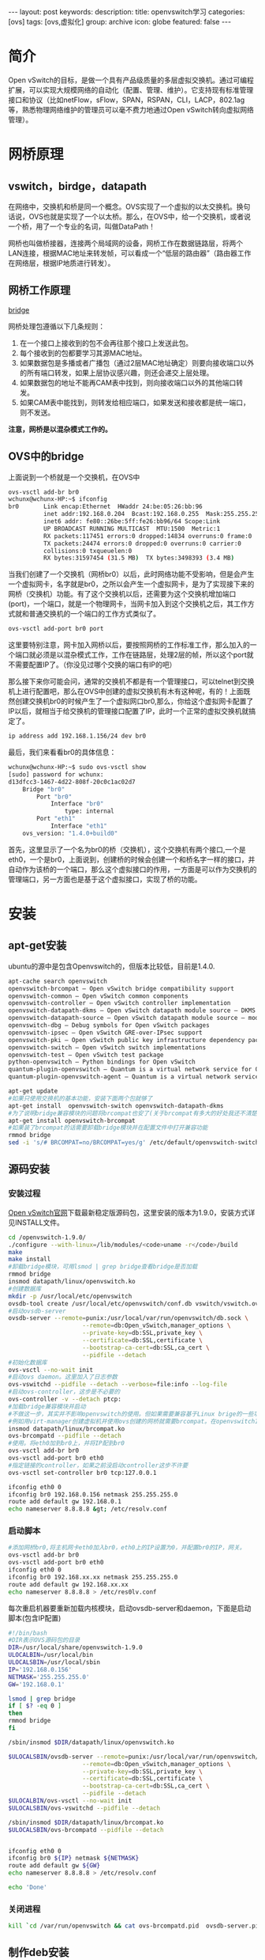 #+BEGIN_HTML
---
layout: post
keywords: 
description: 
title: openvswitch学习 
categories: [ovs]
tags: [ovs,虚拟化]
group: archive
icon: globe
featured: false
---
#+END_HTML
#+OPTIONS: ^:{}
* 简介
#+BEGIN_HTML
<img src ="/images/2013-11/featured-image.jpg" width="400" height="400"/>
#+END_HTML
Open vSwitch的目标，是做一个具有产品级质量的多层虚拟交换机。通过可编程扩展，可以实现大规模网络的自动化（配置、管理、维护）。它支持现有标准管理接口和协议（比如netFlow，sFlow，SPAN，RSPAN，CLI，LACP，802.1ag等，熟悉物理网络维护的管理员可以毫不费力地通过Open vSwitch转向虚拟网络管理）。
* 网桥原理
** vswitch，birdge，datapath
在网络中，交换机和桥是同一个概念。OVS实现了一个虚拟的以太交换机。换句话说，OVS也就是实现了一个以太桥。那么，在OVS中，给一个交换机，或者说一个桥，用了一个专业的名词，叫做DataPath！

网桥也叫做桥接器，连接两个局域网的设备，网桥工作在数据链路层，将两个LAN连接，根据MAC地址来转发帧，可以看成一个“低层的路由器”（路由器工作在网络层，根据IP地质进行转发）。
** 网桥工作原理
[[http://www.linuxfoundation.org/collaborate/workgroups/networking/bridge][bridge]]

网桥处理包遵循以下几条规则：
1. 在一个接口上接收到的包不会再往那个接口上发送此包。
2. 每个接收到的包都要学习其源MAC地址。
3. 如果数据包是多播或者广播包（通过2层MAC地址确定）则要向接收端口以外的所有端口转发，如果上层协议感兴趣，则还会递交上层处理。
4. 如果数据包的地址不能再CAM表中找到，则向接收端口以外的其他端口转发。
5. 如果CAM表中能找到，则转发给相应端口，如果发送和接收都是统一端口，则不发送。

*注意，网桥是以混杂模式工作的。*
** OVS中的bridge
上面说到一个桥就是一个交换机，在OVS中
#+BEGIN_SRC sh
ovs-vsctl add-br br0
wchunx@wchunx-HP:~$ ifconfig
br0       Link encap:Ethernet  HWaddr 24:be:05:26:bb:96 
          inet addr:192.168.0.204  Bcast:192.168.0.255  Mask:255.255.255.0
          inet6 addr: fe80::26be:5ff:fe26:bb96/64 Scope:Link
          UP BROADCAST RUNNING MULTICAST  MTU:1500  Metric:1
          RX packets:117451 errors:0 dropped:14834 overruns:0 frame:0
          TX packets:24474 errors:0 dropped:0 overruns:0 carrier:0
          collisions:0 txqueuelen:0
          RX bytes:31597454 (31.5 MB)  TX bytes:3498393 (3.4 MB)
#+END_SRC
当我们创建了一个交换机（网桥br0）以后，此时网络功能不受影响，但是会产生一个虚拟网卡，名字就是br0，之所以会产生一个虚拟网卡，是为了实现接下来的网桥（交换机）功能。有了这个交换机以后，还需要为这个交换机增加端口(port)，一个端口，就是一个物理网卡，当网卡加入到这个交换机之后，其工作方式就和普通交换机的一个端口的工作方式类似了。
#+BEGIN_SRC sh
ovs-vsctl add-port br0 port
#+END_SRC
这里要特别注意，网卡加入网桥以后，要按照网桥的工作标准工作，那么加入的一个端口就必须是以混杂模式工作，工作在链路层，处理2层的帧，所以这个port就不需要配置IP了。（你没见过哪个交换的端口有IP的吧）

那么接下来你可能会问，通常的交换机不都是有一个管理接口，可以telnet到交换机上进行配置吧，那么在OVS中创建的虚拟交换机有木有这种呢，有的！上面既然创建交换机br0的时候产生了一个虚拟网口br0,那么，你给这个虚拟网卡配置了IP以后，就相当于给交换机的管理接口配置了IP，此时一个正常的虚拟交换机就搞定了。
#+BEGIN_SRC sh
ip address add 192.168.1.156/24 dev br0
#+END_SRC
最后，我们来看看br0的具体信息：
#+BEGIN_SRC sh
wchunx@wchunx-HP:~$ sudo ovs-vsctl show
[sudo] password for wchunx:
d13dfcc3-1467-4d22-808f-20c0c1ac02d7
    Bridge "br0"
        Port "br0"
            Interface "br0"
                type: internal
        Port "eth1"
            Interface "eth1"
    ovs_version: "1.4.0+build0"
#+END_SRC
首先，这里显示了一个名为br0的桥（交换机），这个交换机有两个接口,一个是eth0，一个是br0，上面说到，创建桥的时候会创建一个和桥名字一样的接口，并自动作为该桥的一个端口，那么这个虚拟接口的作用，一方面是可以作为交换机的管理端口，另一方面也是基于这个虚拟接口，实现了桥的功能。
* 安装
** apt-get安装
ubuntu的源中是包含Openvswitch的，但版本比较低，目前是1.4.0.
#+BEGIN_SRC sh
apt-cache search openvswitch
openvswitch-brcompat – Open vSwitch bridge compatibility support
openvswitch-common – Open vSwitch common components
openvswitch-controller – Open vSwitch controller implementation
openvswitch-datapath-dkms – Open vSwitch datapath module source – DKMS version
openvswitch-datapath-source – Open vSwitch datapath module source – module-assistant version
openvswitch-dbg – Debug symbols for Open vSwitch packages
openvswitch-ipsec – Open vSwitch GRE-over-IPsec support
openvswitch-pki – Open vSwitch public key infrastructure dependency package
openvswitch-switch – Open vSwitch switch implementations
openvswitch-test – Open vSwitch test package
python-openvswitch – Python bindings for Open vSwitch
quantum-plugin-openvswitch – Quantum is a virtual network service for Openstack. (openvswitch plugin)
quantum-plugin-openvswitch-agent – Quantum is a virtual network service for Openstack. (openvswitch plugin agent)
#+END_SRC
#+BEGIN_SRC sh
apt-get update
#如果只使用交换机的基本功能，安装下面两个包就够了
apt-get install  openvswitch-switch openvswitch-datapath-dkms
#为了说明bridge兼容模块的问题将brcompat也安了(关于brcompat有多大的好处我还不清楚，但它给ovs的使用带来了不少麻烦，在1.10.0版本中ovs把它删了)
apt-get install openvswitch-brcompat
#如果装了brcompat的话需要卸载bridge模块并在配置文件中打开兼容功能
rmmod bridge
sed -i 's/# BRCOMPAT=no/BRCOMPAT=yes/g' /etc/default/openvswitch-switch
#+END_SRC
** 源码安装
*** 安装过程
[[http://openvswitch.org/download/][Open vSwitch官网]]下载最新稳定版源码包，这里安装的版本为1.9.0，安装方式详见INSTALL文件。
#+BEGIN_SRC sh
cd /openvswitch-1.9.0/
./configure --with-linux=/lib/modules/<code>uname -r</code>/build
make
make install
#卸载bridge模块，可用lsmod | grep bridge查看bridge是否加载
rmmod bridge
insmod datapath/linux/openvswitch.ko
#创建数据库
mkdir -p /usr/local/etc/openvswitch
ovsdb-tool create /usr/local/etc/openvswitch/conf.db vswitch/vswitch.ovsschema
#启动ovsdb-server
ovsdb-server --remote=punix:/usr/local/var/run/openvswitch/db.sock \
                     --remote=db:Open_vSwitch,manager_options \
                     --private-key=db:SSL,private_key \
                     --certificate=db:SSL,certificate \
                     --bootstrap-ca-cert=db:SSL,ca_cert \
                     --pidfile --detach
#初始化数据库
ovs-vsctl --no-wait init
#启动ovs daemon。这里加入了日志参数
ovs-vswitchd --pidfile --detach --verbose=file:info --log-file
#启动ovs-controller，这步是不必要的
ovs-controller -v --detach ptcp:
#加载bridge兼容模块并启动
#不做这一步，其实并不影响openvswitch的使用。但如果需要兼容基于Linux brige的一些功能就需要这一步。
#例如用virt-manager创建虚拟机并使用ovs创建的网桥就需要brcompat。在openvswitch1.10.0版本，这一模块被去掉了。
insmod datapath/linux/brcompat.ko
ovs-brcompatd --pidfile --detach
#使用。将eth0加到br0上，并将IP配到br0
ovs-vsctl add-br br0
ovs-vsctl add-port br0 eth0
#指定链接的controller，如果之前没启动controller这步不许要
ovs-vsctl set-controller br0 tcp:127.0.0.1
 
ifconfig eth0 0
ifconfig br0 192.168.0.156 netmask 255.255.255.0
route add default gw 192.168.0.1
echo nameserver 8.8.8.8 &gt; /etc/resolv.conf
#+END_SRC
*** 启动脚本
#+BEGIN_SRC sh
#添加网桥br0,将主机网卡eth0加入br0，eth0上的IP设置为0，并配置br0的IP，网关。
ovs-vsctl add-br br0
ovs-vsctl add-port br0 eth0
ifconfig eth0 0
ifconfig br0 192.168.xx.xx netmask 255.255.255.0
route add default gw 192.168.xx.xx
echo nameserver 8.8.8.8 > /etc/res0lv.conf
#+END_SRC
每次重启机器要重新加载内核模块，启动ovsdb-server和daemon，下面是启动脚本(包含IP配置)
#+BEGIN_SRC sh
#!/bin/bash
#DIR表示OVS源码包的目录
DIR=/usr/local/share/openvswitch-1.9.0
ULOCALBIN=/usr/local/bin
ULOCALSBIN=/usr/local/sbin
IP='192.168.0.156'
NETMASK='255.255.255.0'
GW='192.168.0.1'

lsmod | grep bridge
if [ $? -eq 0 ]
then
rmmod bridge
fi

/sbin/insmod $DIR/datapath/linux/openvswitch.ko

$ULOCALSBIN/ovsdb-server --remote=punix:/usr/local/var/run/openvswitch/db.sock \
                     --remote=db:Open_vSwitch,manager_options \
                     --private-key=db:SSL,private_key \
                     --certificate=db:SSL,certificate \
                     --bootstrap-ca-cert=db:SSL,ca_cert \
                     --pidfile --detach
$ULOCALBIN/ovs-vsctl --no-wait init
$ULOCALSBIN/ovs-vswitchd --pidfile --detach

/sbin/insmod $DIR/datapath/linux/brcompat.ko
$ULOCALSBIN/ovs-brcompatd --pidfile --detach

 
ifconfig eth0 0
ifconfig br0 ${IP} netmask ${NETMASK}
route add default gw ${GW}
echo nameserver 8.8.8.8 > /etc/resolv.conf

echo 'Done'
#+END_SRC
*** 关闭进程
#+BEGIN_SRC sh
kill `cd /var/run/openvswitch && cat ovs-brcompatd.pid  ovsdb-server.pid ovs-vswitchd.pid`
#+END_SRC
** 制作deb安装
openvswitch的源码包中已经包含了制作deb包需要的DEBAIN目录，所以制作deb包还是很方便的,并且不用手动配置开机启动脚本.

[[http://openvswitch.org/download/][Open vSwitch官网]]下载最新稳定版源码包，这里安装的版本为1.9.0。
*** 安装各种依赖
#+BEGIN_SRC sh
sudo apt-get install python-simplejson python-qt4 python-twisted-conch automake autoconf gcc uml-utilities libtool build-essential automake pkg-config libssl-dev iproute tcpdump module-assistant debhelper python-all
sudo apt-get install linux-headers-`uname -r`
#+END_SRC
*** 打包
#+BEGIN_SRC sh
#解压
tar xvzf openvswitch-1.9.0.tar.gz 
#将压缩包openvswitch-1.9.0.tar.gz 改名为openvswitch_1.9.0.orig.tar.gz
mv openvswitch-1.9.0.tar.gz openvswitch_1.9.0.orig.tar.gz
#进入openvswitch-1.9.0目录,编译源码包
cd openvswitch-1.9.0/
sudo dpkg-buildpackage
#+END_SRC
之后返回上一级目录cd .. ，就会看到各种编译好的deb包 \\
openvswitch-brcompat_1.9.0-1_amd64.deb \\
openvswitch-common_1.9.0-1_amd64.deb \\
openvswitch-controller_1.9.0-1_amd64.deb \\
openvswitch-datapath-dkms_1.9.0-1_all.deb \\
openvswitch-datapath-source_1.9.0-1_all.deb \\
openvswitch-pki_1.9.0-1_all.deb \\
openvswitch-ipsec_1.9.0-1_amd64.deb \\
openvswitch-switch_1.9.0-1_amd64.deb \\
openvswitch-test_1.9.0-1_all.deb \\
ovsdbmonitor_1.9.0-1_all.deb \\
python-openvswitch_1.9.0-1_all.deb \\
其实跟源里的是一样的。下面就用dpkg -i命令来安装需要的包就行了
*** 安装
#+BEGIN_SRC sh
sudo apt-get install dkms
#根据需要选择安装
sudo dpkg -i openvswitch-brcompat_1.9.0-1_amd64.deb openvswitch-common_1.9.0-1_amd64.deb  openvswitch-datapath-dkms_1.9.0-1_all.deb  openvswitch-switch_1.9.0-1_amd64.deb python-openvswitch_1.9.0-1_all.deb
#+END_SRC 
*** 如果安装了brcompat，跟上面一样卸载bridge，更改配置文件
#+BEGIN_SRC sh
mmod bridge
sed -i 's/# BRCOMPAT=no/BRCOMPAT=yes/g' /etc/default/openvswitch-switch
#+END_SRC
*** 重启服务
#+BEGIN_SRC sh
sudo service openvswitch-switch restart
#查看openvswitch运行状态
service openvswitch-switch status

ovsdb-server is running with pid 1148
ovs-vswitchd is running with pid 1168
ovs-brcompatd is running with pid 1174
#+END_SRC
添加网桥和配置IP和前面的一样
*** 网络配置
上面说的IP配置都是用的ifconfig命令临时配的，重启机器后就失效了。解决办法就是每次开机手动配，写到开机脚本或写到网络配置文件。

如果是Linux bridge的桥网络配置文件/etc/network/interfaces可以写成下面的形式
#+BEGIN_SRC sh
auto lo
iface lo inet loopback
 
auto eth0
iface eth0 inet static
address 0.0.0.0
 
auto br0
bridge_ports eth0
address 192.168.0.156
netmask 255.255.255.0
gateway 192.168.0.1
dns-nameservers 8.8.8.8
bridge_ports eth0
#+END_SRC
但现在网桥br0是OVS的桥，仍这样配置的话系统会把br0当作bridge的桥并加载bridge模块，那样的话ovs-brcompatd就起不来了。

索性去掉bridge_ports eth0这句话，把br0当作普通的interface,/etc/network/interfaces写成如下形式
#+BEGIN_SRC sh
#The loopback network interface
auto lo
iface lo inet loopback

#The OVS bridge interface
auto br0
iface br0 inet static
address 192.168.0.202
netmask 255.255.255.0
gateway 192.168.0.1
dns-nameservers 8.8.8.8

#The primary network interface
auto eth0
iface eth0 inet manual
up ifconfig $IFACE 0.0.0.0 up
down ifconfig $IFACE down
#+END_SRC
重启网络服务
#+BEGIN_SRC sh
sudo /etc/init.d/networking restart
#+END_SRC
这样配置，开机会有将近2分钟waiting for network configuration的时间，因为 /etc/init/failsafe.conf文件中的sleep 40和sleep 59，注释了就行了
#+BEGIN_SRC sh
sed -i 's/sleep 40/#sleep 40/g' /etc/init/failsafe.conf
sed -i 's/sleep 59/#sleep 59/g' /etc/init/failsafe.conf
#+END_SRC
*** 参考资料
[[http://canx.me/2012/11/open-vswitch-libvirt-kvm/][Open vSwitch, libvirt, kvm]]
* ovs常用命令
+ 查看 :: 
ovs-vsctl show br0
+ 添加名为br0的网桥 :: 
ovs-vsctl add-br br0
+ 删除名为br0的网桥 ::
ovs-vsctldel-br br0
+ 列出所有网桥 ::
ovs-vsctl list-br
+ 判断网桥br0是否存在 ::
ovs-vsctl br-exists br0
+ 列出挂接到网桥br0上的所有网络接口 ::
ovs-vsctl list-ports br0
+ 将网络接口eth0挂接到网桥br0上 ::
ovs-vsctl add-port br0 eth0
+ 删除网桥br0上挂接的eth0网络接口 ::
ovs-vsctl del-port br0 eth0
+ 列出已挂接eth0网络接口的网桥 ::
ovs-vsctl port-to-br eth0 
* VLAN隔离
openvswitch划分VLAN使虚拟机实现二层隔离。openvswitch基于端口划分VLAN,实现方式是给端口set tag
#+BEGIN_SRC sh
ovs-vsctl set port tap1 tag=1
#+END_SRC
即将port tap1下的虚拟机划入VLAN1,port tap1也就成为了access port,只允许带有tag=1标签的数据包通过。而OVS所有的端口默认都是trunk all的。

下面用几个图来说明。
** access port
#+BEGIN_HTML
<img src ="/images/2013-11/access-port.jpg" width="400" height="600"/>
#+END_HTML
如图所示：VM1，VM2划入VLAN1，VM3划入VLAN2，那么VM1和VM2可以互相通信，而VM1或VM2都是不能与VM3通信的。并且此时所有VM都不能和主机通信，我的理解是虽然eth0默认是trunk all，允许带tag的数据包通过，但一般的终端设备只能识别普通数据包，带tag的数据包是无法处理的，所以VM与host不能通信。
** trunk port
#+BEGIN_HTML
<img src ="/images/2013-11/trunk-port.jpg"/>
#+END_HTML
如图所示: \\
VM1，VM4属于VLAN1 \\
VM2，VM5属于VLAN2 \\
VM3，VM6属于VLAN3 \\
而eth0设成trunk=1，3也就是说只允许带有tag=3或5的数据包通过，那么VM1与VM4，VM3与VM6可以通信，而VM2与VM5无法通信。
** internal port
openvswitch支持给VLAN配置IP，也就是创建internal port,意义相当与三次交换机的VLAN接口。
#+BEGIN_HTML
<img src ="/images/2013-11/internal-port.jpg" width="400" height="600"/>
#+END_HTML
配置过程：
#+BEGIN_SRC sh
ovs-vsctl add-port v1 tag=1 -- set interface v1 type=internal
ovs-vsctl add-port v1 tag=2 -- set interface v2 type=internal
ovs-vsctl set port tap1 tag=1
ovs-vsctl set port tap2 tag=1
ovs-vscctl set port tap3 tag=2
#+END_SRC
那么就可以给v1和v2配置IP,注意不要配网关 \\
ifconfig v1 192.168.1.1 netmask 255.255.255.0 \\
ifconfig v2 192.168.2.1 netmask 255.255.255.0 \\
而port tap1和port tap2下的虚拟机分别以v1,v2的IP作为网关. \\
eth0会将带有tag=1标签的数据包转发给v1.这个时候VM和主机是可以通信的。

打开主机的IP forward
#+BEGIN_SRC sh
echo 1 > /proc/sys/net/ipv4/ip_forward
#+END_SRC
那么VLAN间就可以互相通信了，也就是说所有VM都可以互相通信了。这就是VLAN间路由了。这个时候的openvswitch就实现了一台三层交换机的功能。

我们使用物理三层交换机时通过VLAN来划分不同的网段，再用ACL做访问控制，其实OVS也是可以实现的。OVS的ACL就要用到ovs-ofctl命令添加一系列的规则来实现。这就是后话了.
* 配置GRE tunnel
** GRE
OVS连接跨主机的LAN的方法就是GRE通道

HOST1 192.168.0.24上的配置。
#+BEGIN_SRC sh
#网桥br1上添加GRE port
ovs-vsctl add-port br1 gre0 -- set interface gre0 type=gre options:remote_ip=192.168.0.25
#配置结果
ovs-vsctl show
044f6b32-f6c0-4ce7-9d8b-41c9891d4aa7
    Bridge "br1"
        Port "br1"
            Interface "br1"
                type: internal
        Port "tap1"
            tag: 1
            Interface "tap1"
        Port "tap2"
            tag: 2
            Interface "tap2"
        Port "gre0"
            Interface "gre0"
                type: gre
                options: {remote_ip="192.168.0.25"}
    Bridge "br0"
        Port "br0"
            Interface "br0"
                type: internal
        Port "eth0"
            Interface "eth1"
    ovs_version: "1.9.0"
#+END_SRC
上面的配置GRE port和两台虚拟机在桥br1上，而主机物理网卡eth0在br0上，之所以用两个桥是因为一个桥会发生环路，导致主机崩溃。

HOST2(192.168.0.25)做相应配置，remote_ip=192.168.0.24,两台主机即建立GRE Tunnel.虽在不同主机，相同tag的虚拟机就可以通信了。

如果抓包可以看到VLAN tag和GRE头。
** 参数说明
+ options:local_ip :: 指定接收的Packet中的DST_IP
+ options:in_key :: 指定接收的Packet中必须包含的key
+ options:out_key :: 指定发送的Packet中包含的key，如果采用关键字“flow”，则为ovs-ofctl设置的流表actions中set_tunnel对应的内容
+ options:header_cache :: 可以用来提高GRE Tunnel的性能
其它的options选项内容，参见 ovs-vswitchd.conf.db(5) P20至P21的内容
** GRE over IPsec
OVS还支持GRE over IPsec
#+BEGIN_SRC sh
ovs-vsctl set interface gre0 type=ipsec_gre options:remote_ip=192.168.0.25 options:certificate=cert.pem options:psk=testpsk
#+END_SRC
抓包可以看到ESP封装。
* 网桥及流规则设置
** 网桥管理
ovsdb是一个非常轻量级的数据库，与其说它是一个数据库，不如说它是一个提供增删查改等功能的临时配置缓存，之所以这么说，是因为ovsdb数据库根本就未使用多少数据库技术，如SQL语言查询、存储过程等等。

默认情况下ovsdb中有以下数据表： 
#+BEGIN_SRC sh
open_vswitch,bridge,port,interface,flow_table,qos,queue,mirror,controller,manager,netflow,ssl,sflow
#+END_SRC
数据库操作的一般格式为： 
#+BEGIN_SRC sh
ovs-vsctl list/set/get/find/add/remove/clear/destroy table record column [value]
#+END_SRC
table可为数据表中的任一个，record为数据表中name字段的值，column为数据表任一个字段的字段名，value为字段值。

通过筛选数据库中的信息可以查看到OVS的相应配置

显示某一数据表的配置信息。--columns指定需要显示的字段。加入--bare参数，表示结果中只显示字段值。 
#+BEGIN_SRC sh
ovs-vsctl [--bare] [-- --columns=column[,column]...] list table [record]...
#+END_SRC
查找column[:key]=value的数据表，并按指定规则显示 
#+BEGIN_SRC sh
ovs-vsctl [--bare] [-- --columns=column[,column]...] find table [column[:key]=value]...
#+END_SRC
** 流规则
每条流规则由一系列字段组成，分为基本字段、条件字段和动作字段三部分：

基本字段包括生效时间duration、所属表项table_id、优先级priority、处理的数据包数n_packets，空闲超时时间idle_timeout等，空闲超时时间idle_timeout以秒为单位，超过设置的空闲超时时间后该流规则将被自动删除，空闲超时时间设置为0表示该流规则永不过期，idle_timeout将不包含于ovs-ofctl dump-flows brname的输出中。

条件字段包括输入端口号in_port、源目的mac地址dl_src/dl_dst、源目的ip地址nw_src/nw_dst、数据包类型dl_type、网络层协议类型nw_proto等，可以为这些字段的任意组合，但在网络分层结构中底层的字段未给出确定值时上层的字段不允许给确定值，即一条流规则中允许底层协议字段指定为确定值，高层协议字段指定为通配符(不指定即为匹配任何值)，而不允许高层协议字段指定为确定值，而底层协议字段却为通配符(不指定即为匹配任何值)，否则，ovs-vswitchd 中的流规则将全部丢失，网络无法连接。其中dl是datalink的缩写，nw是network的缩写，tp是transport的缩写。

动作字段包括正常转发normal、定向到某交换机端口output：port、丢弃drop、更改源目的mac地址mod_dl_src/mod_dl_dst等，一条流规则可有多个动作，动作执行按指定的先后顺序依次完成。

查看br0信息：ovs-ofctl show

#+BEGIN_HTML
<img src ="/images/2013-11/ovs-ofctl_show.png" width="600" height="500"/>
#+END_HTML
显示的br0信息中网络接口名称前的数字为该网络接口挂接到Open vSwitch上的端口号，如6(tap0):中的6为网络接口tap0对应的端口号，在添加包含in_port字段的流规则时可通过该命令查看网络接口对应的端口号。 

查看br0上各交换机端口的状态：ovs-ofctl dump-ports br0
#+BEGIN_HTML
<img src ="/images/2013-11/ovs-ofctl_dump-ports.png" width="600" height="200"/>
#+END_HTML
输出的结果中包含了各网络接口上收到的数据包数，字节数，丢包数，错误数据包数等信息。 
查看br0上的所有流规则：ovs-ofctl dump-flows br0
#+BEGIN_HTML
<img src ="/images/2013-11/ovs-ofctl_dump-flows.png" width="600" height="200"/>
#+END_HTML
OVS有一条默认规则，即对所有数据包进行正常转发，为普通二层交换机完成的功能，优先级为0，最低，永不超时。就是图中的第二条。

第一条为手动添加的规则。
流规则中可包含通配符，任何字段都可等于*或ANY，如：丢弃所有收到的数据包 ovs-ofctl add-flow br0 dl_type=*,nw_src=ANY,actions=drop \\
等于*或ANY的字段相当于流规则中不写该字段。

dl_type及nw_proto确定协议，也可以用协议名。常用的ip,arp,icmp,tcp,udp对应关系。
dl_type=0x0800 ⇔ ip
dl_type=0x0806 ⇔ arp
dl_type=0x0800，nw_proto=1 ⇔ icmp
dl_type=0x0800，nw_proto=6 ⇔ tcp
dl_type=0x0800，nw_proto=17 ⇔ udp
（1.1.0 即以后版本支持）
dl_type=0x86dd. ⇔ ipv6
dl_type=0x86dd,nw_proto=6. ⇔ tcp6
dl_type=0x86dd,nw_proto=17. ⇔ udp6
dl_type=0x86dd,nw_proto=58. ⇔ icmp6

* 参考资料
[[http://www.yandong.org/archives/485][Open vSwitch使用笔记]]

你重点看下网络的，还有nova的工作流程，这些都是面试官问我的 
李世岗 10:27:59 
nova的流程一定要清楚，因为现在的开发主要是集中在nova上，看E版本的nova就够了 
gospring416 10:28:25 
好 
李世岗 10:29:21 
http://os.51cto.com/art/201205/336386_2.htm 
李世岗 10:29:37 
这个就是E版的nova 
gospring416 10:30:23 
恩 
李世岗 10:30:54 
nova-api, glance-api,nova-compute, nova-network, nova-schedule，这几个组建的关系，调用顺序

